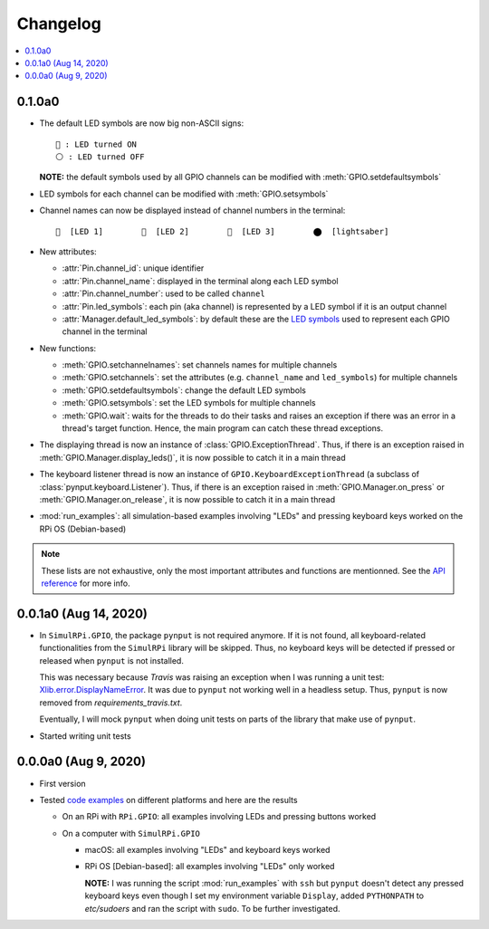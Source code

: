 =========
Changelog
=========

.. contents::
   :depth: 2
   :local:

0.1.0a0
=======
.. _default-led-symbols-label:

* The default LED symbols are now big non-ASCII signs::

   🛑 : LED turned ON
   ⚪ : LED turned OFF

  **NOTE:** the default symbols used by all GPIO channels can be modified with
  :meth:`GPIO.setdefaultsymbols`

* LED symbols for each channel can be modified with :meth:`GPIO.setsymbols`
* Channel names can now be displayed instead of channel numbers in the terminal::

   🛑  [LED 1]        🛑  [LED 2]        🛑  [LED 3]        ⬤  [lightsaber]
* New attributes:

  * :attr:`Pin.channel_id`: unique identifier
  * :attr:`Pin.channel_name`: displayed in the terminal along each LED symbol
  * :attr:`Pin.channel_number`: used to be called ``channel``
  * :attr:`Pin.led_symbols`: each pin (aka channel) is represented by a LED
    symbol if it is an output channel
  * :attr:`Manager.default_led_symbols`: by default these are the
    `LED symbols`_ used to represent each GPIO channel in the terminal

* New functions:

  * :meth:`GPIO.setchannelnames`: set channels names for multiple channels
  * :meth:`GPIO.setchannels`: set the attributes (e.g. ``channel_name`` and
    ``led_symbols``) for multiple channels
  * :meth:`GPIO.setdefaultsymbols`: change the default LED symbols
  * :meth:`GPIO.setsymbols`: set the LED symbols for multiple channels
  * :meth:`GPIO.wait`: waits for the threads to do their tasks and raises an
    exception if there was an error in a thread's target function. Hence, the
    main program can catch these thread exceptions.

* The displaying thread is now an instance of :class:`GPIO.ExceptionThread`.
  Thus, if there is an exception raised in :meth:`GPIO.Manager.display_leds()`,
  it is now possible to catch it in a main thread

* The keyboard listener thread is now an instance of
  ``GPIO.KeyboardExceptionThread`` (a subclass of
  :class:`pynput.keyboard.Listener`). Thus, if there is an exception raised in
  :meth:`GPIO.Manager.on_press` or :meth:`GPIO.Manager.on_release`, it is now
  possible to catch it in a main thread

* :mod:`run_examples`: all simulation-based examples involving "LEDs" and
  pressing keyboard keys worked on the RPi OS (Debian-based)

.. note::

  These lists are not exhaustive, only the most important attributes and
  functions are mentionned. See the `API reference`_ for more info.

0.0.1a0 (Aug 14, 2020)
======================
* In ``SimulRPi.GPIO``, the package ``pynput`` is not required anymore. If it
  is not found, all keyboard-related functionalities from the ``SimulRPi``
  library will be skipped. Thus, no keyboard keys will be detected if pressed
  or released when ``pynput`` is not installed.

  This was necessary because *Travis* was raising an exception when I was
  running a unit test: `Xlib.error.DisplayNameError`_. It was
  due to ``pynput`` not working well in a headless setup. Thus, ``pynput`` is
  now removed from *requirements_travis.txt*.

  Eventually, I will mock ``pynput`` when doing unit tests on parts of the
  library that make use of ``pynput``.

* Started writing unit tests

0.0.0a0 (Aug 9, 2020)
=====================
* First version

* Tested `code examples`_ on different platforms and here are the results

  * On an RPi with ``RPi.GPIO``: all examples involving LEDs and pressing
    buttons worked

  * On a computer with ``SimulRPi.GPIO``

    * macOS: all examples involving "LEDs" and keyboard keys worked
    * RPi OS [Debian-based]: all examples involving "LEDs" only worked

      **NOTE:** I was running the script :mod:`run_examples`
      with ``ssh`` but ``pynput`` doesn't detect any pressed keyboard keys
      even though I set my environment variable ``Display``, added
      ``PYTHONPATH`` to *etc/sudoers* and ran the script with ``sudo``. To be
      further investigated.

.. URLs

.. 1. External links
.. _Xlib.error.DisplayNameError: https://travis-ci.org/github/raul23/SimulRPi/builds/716458786#L235

.. 2. Internal links
.. _code examples: README_docs.html#examples-label
.. _LED symbols: #default-led-symbols-label
.. _API reference: api_reference.html

